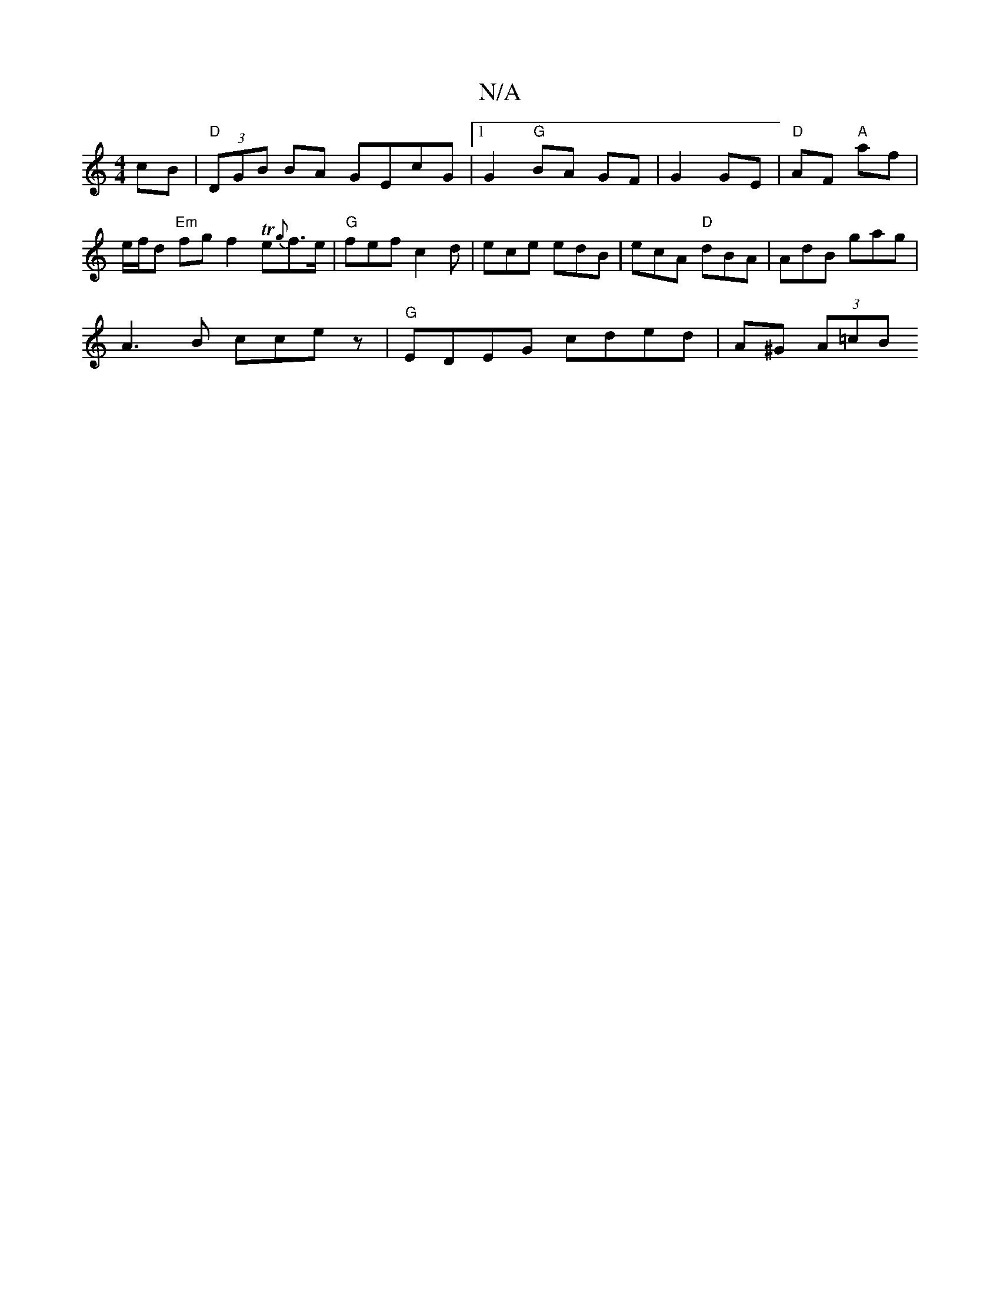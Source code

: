 X:1
T:N/A
M:4/4
R:N/A
K:Cmajor
cB|"D"(3DGB BA GEcG|1 G2 "G" BA GF | G2 GE | "D" AF "A"af | e/f/d "Em"fg f2 Te{g}f>e | "G" fef c2 d | ece edB | ecA "D"dBA|AdB gag|
VA3B ccez | "G" EDEG cded | A^G (3A=cB "GmB] D/B,/ C2 D/G/| c2 BG ED
